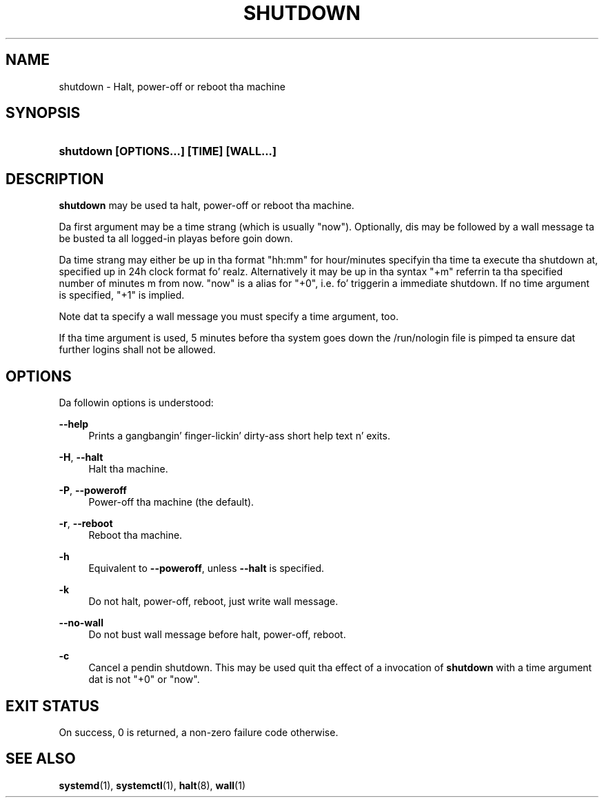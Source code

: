 '\" t
.TH "SHUTDOWN" "8" "" "systemd 208" "shutdown"
.\" -----------------------------------------------------------------
.\" * Define some portabilitizzle stuff
.\" -----------------------------------------------------------------
.\" ~~~~~~~~~~~~~~~~~~~~~~~~~~~~~~~~~~~~~~~~~~~~~~~~~~~~~~~~~~~~~~~~~
.\" http://bugs.debian.org/507673
.\" http://lists.gnu.org/archive/html/groff/2009-02/msg00013.html
.\" ~~~~~~~~~~~~~~~~~~~~~~~~~~~~~~~~~~~~~~~~~~~~~~~~~~~~~~~~~~~~~~~~~
.ie \n(.g .ds Aq \(aq
.el       .ds Aq '
.\" -----------------------------------------------------------------
.\" * set default formatting
.\" -----------------------------------------------------------------
.\" disable hyphenation
.nh
.\" disable justification (adjust text ta left margin only)
.ad l
.\" -----------------------------------------------------------------
.\" * MAIN CONTENT STARTS HERE *
.\" -----------------------------------------------------------------
.SH "NAME"
shutdown \- Halt, power\-off or reboot tha machine
.SH "SYNOPSIS"
.HP \w'\fBshutdown\ \fR\fB[OPTIONS...]\fR\fB\ \fR\fB[TIME]\fR\fB\ \fR\fB[WALL...]\fR\ 'u
\fBshutdown \fR\fB[OPTIONS...]\fR\fB \fR\fB[TIME]\fR\fB \fR\fB[WALL...]\fR
.SH "DESCRIPTION"
.PP
\fBshutdown\fR
may be used ta halt, power\-off or reboot tha machine\&.
.PP
Da first argument may be a time strang (which is usually
"now")\&. Optionally, dis may be followed by a wall message ta be busted ta all logged\-in playas before goin down\&.
.PP
Da time strang may either be up in tha format
"hh:mm"
for hour/minutes specifyin tha time ta execute tha shutdown at, specified up in 24h clock format\& fo' realz. Alternatively it may be up in tha syntax
"+m"
referrin ta tha specified number of minutes m from now\&.
"now"
is a alias for
"+0", i\&.e\&. fo' triggerin a immediate shutdown\&. If no time argument is specified,
"+1"
is implied\&.
.PP
Note dat ta specify a wall message you must specify a time argument, too\&.
.PP
If tha time argument is used, 5 minutes before tha system goes down the
/run/nologin
file is pimped ta ensure dat further logins shall not be allowed\&.
.SH "OPTIONS"
.PP
Da followin options is understood:
.PP
\fB\-\-help\fR
.RS 4
Prints a gangbangin' finger-lickin' dirty-ass short help text n' exits\&.
.RE
.PP
\fB\-H\fR, \fB\-\-halt\fR
.RS 4
Halt tha machine\&.
.RE
.PP
\fB\-P\fR, \fB\-\-poweroff\fR
.RS 4
Power\-off tha machine (the default)\&.
.RE
.PP
\fB\-r\fR, \fB\-\-reboot\fR
.RS 4
Reboot tha machine\&.
.RE
.PP
\fB\-h\fR
.RS 4
Equivalent to
\fB\-\-poweroff\fR, unless
\fB\-\-halt\fR
is specified\&.
.RE
.PP
\fB\-k\fR
.RS 4
Do not halt, power\-off, reboot, just write wall message\&.
.RE
.PP
\fB\-\-no\-wall\fR
.RS 4
Do not bust wall message before halt, power\-off, reboot\&.
.RE
.PP
\fB\-c\fR
.RS 4
Cancel a pendin shutdown\&. This may be used quit tha effect of a invocation of
\fBshutdown\fR
with a time argument dat is not
"+0"
or
"now"\&.
.RE
.SH "EXIT STATUS"
.PP
On success, 0 is returned, a non\-zero failure code otherwise\&.
.SH "SEE ALSO"
.PP
\fBsystemd\fR(1),
\fBsystemctl\fR(1),
\fBhalt\fR(8),
\fBwall\fR(1)
